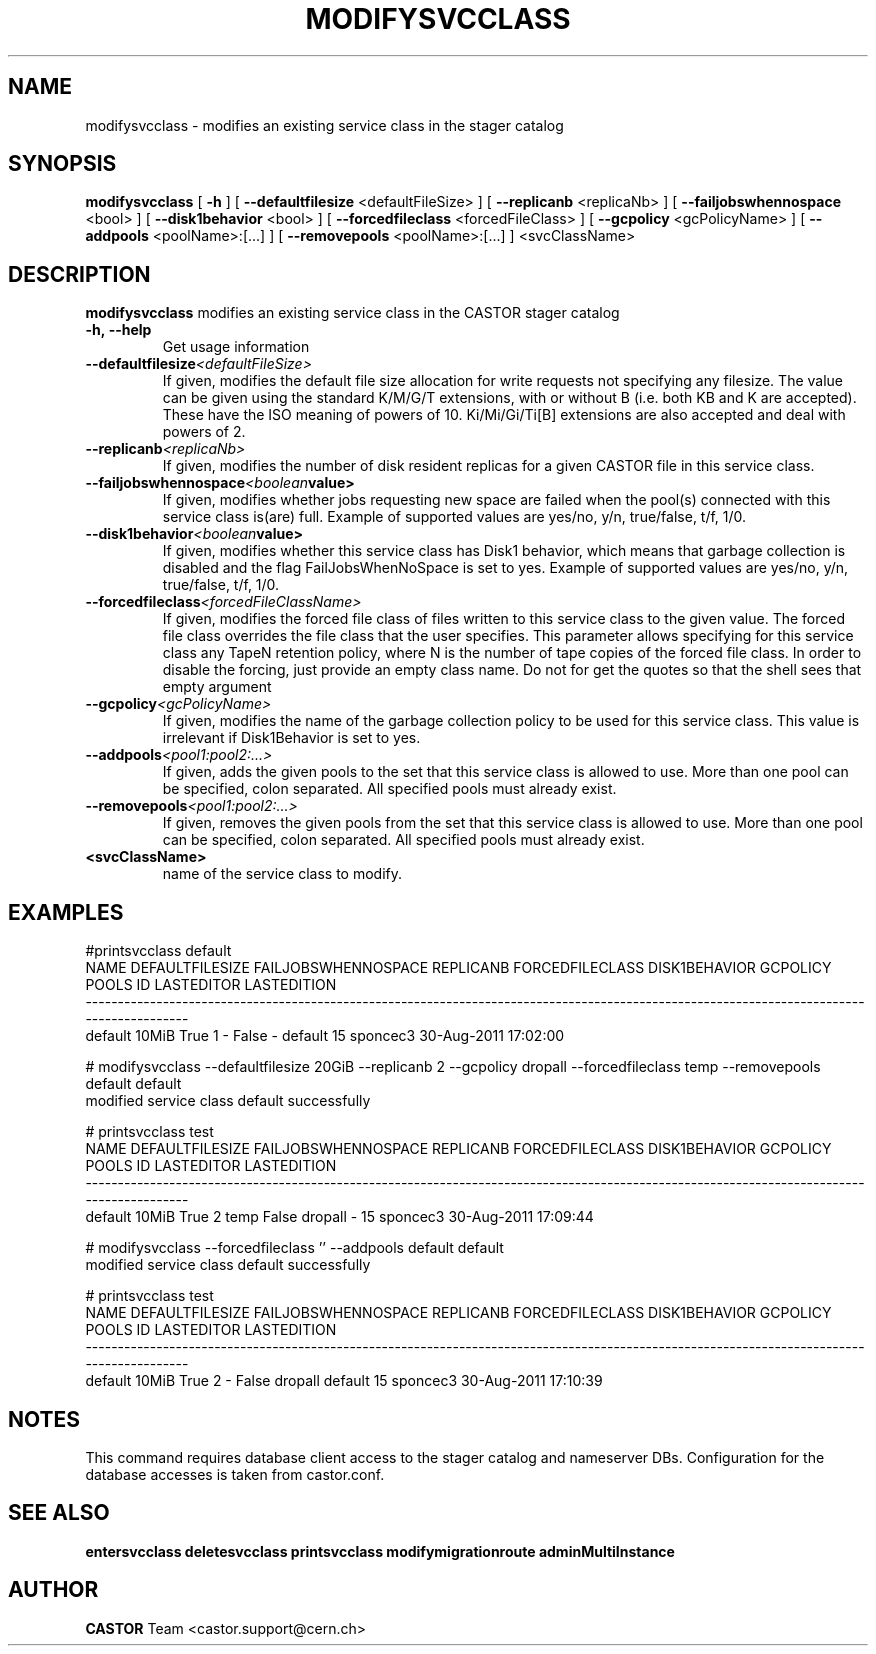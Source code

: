 .TH MODIFYSVCCLASS "1castor" "2011" CASTOR "stager catalogue administrative commands"
.SH NAME
modifysvcclass \- modifies an existing service class in the stager catalog
.SH SYNOPSIS
.B modifysvcclass
[
.BI -h
]
[
.BI --defaultfilesize
<defaultFileSize>
]
[
.BI --replicanb
<replicaNb>
]
[
.BI --failjobswhennospace
<bool>
]
[
.BI --disk1behavior
<bool>
]
[
.BI --forcedfileclass
<forcedFileClass>
]
[
.BI --gcpolicy
<gcPolicyName>
]
[
.BI --addpools
<poolName>:[...]
]
[
.BI --removepools
<poolName>:[...]
]
<svcClassName>


.SH DESCRIPTION
.B modifysvcclass
modifies an existing service class in the CASTOR stager catalog
.TP
.BI \-h,\ \-\-help
Get usage information
.TP
.BI \-\-defaultfilesize <defaultFileSize>
If given, modifies the default file size allocation for write requests not specifying any filesize.
The value can be given using the standard K/M/G/T extensions, with or without B (i.e. both KB and K are accepted).
These have the ISO meaning of powers of 10. Ki/Mi/Gi/Ti[B] extensions are also accepted and deal with powers of 2.
.TP
.BI \-\-replicanb <replicaNb>
If given, modifies the number of disk resident replicas for a given CASTOR file
in this service class.
.TP
.BI \-\-failjobswhennospace <boolean value>
If given, modifies whether jobs requesting new space are failed when the pool(s) connected
with this service class is(are) full. Example of supported values are yes/no, y/n, true/false, t/f, 1/0.
.TP
.BI \-\-disk1behavior <boolean value>
If given, modifies whether this service class has Disk1 behavior, which means that garbage
collection is disabled and the flag FailJobsWhenNoSpace is set to yes.
Example of supported values are yes/no, y/n, true/false, t/f, 1/0.
.TP
.BI \-\-forcedfileclass <forcedFileClassName>
If given, modifies the forced file class of files written to this service class to the given value.
The forced file class overrides the file class that the user specifies. This parameter allows
specifying for this service class any TapeN retention policy, where N is the number of
tape copies of the forced file class.
In order to disable the forcing, just provide an empty class name. Do not for get the quotes
so that the shell sees that empty argument
.TP
.BI \-\-gcpolicy <gcPolicyName>
If given, modifies the name of the garbage collection policy to be used for this service class.
This value is irrelevant if Disk1Behavior is set to yes.
.TP
.BI \-\-addpools <pool1:pool2:...>
If given, adds the given pools to the set that this service class is allowed to use.
More than one pool can be specified, colon separated. All specified pools must already exist.
.TP
.BI \-\-removepools <pool1:pool2:...>
If given, removes the given pools from the set that this service class is allowed to use.
More than one pool can be specified, colon separated. All specified pools must already exist.
.TP
.BI <svcClassName>
name of the service class to modify.

.SH EXAMPLES
.nf
.ft CW
#printsvcclass default
   NAME DEFAULTFILESIZE FAILJOBSWHENNOSPACE REPLICANB FORCEDFILECLASS DISK1BEHAVIOR GCPOLICY     POOLS ID LASTEDITOR          LASTEDITION
-----------------------------------------------------------------------------------------------------------------------------------------
default           10MiB                True         1               -         False        -   default 15   sponcec3 30-Aug-2011 17:02:00

# modifysvcclass --defaultfilesize 20GiB --replicanb 2 --gcpolicy dropall --forcedfileclass temp --removepools default default
modified service class default successfully

# printsvcclass test
   NAME DEFAULTFILESIZE FAILJOBSWHENNOSPACE REPLICANB FORCEDFILECLASS DISK1BEHAVIOR GCPOLICY     POOLS ID LASTEDITOR          LASTEDITION
-----------------------------------------------------------------------------------------------------------------------------------------
default           10MiB                True         2            temp         False  dropall         - 15   sponcec3 30-Aug-2011 17:09:44

# modifysvcclass --forcedfileclass '' --addpools default default
modified service class default successfully

# printsvcclass test
   NAME DEFAULTFILESIZE FAILJOBSWHENNOSPACE REPLICANB FORCEDFILECLASS DISK1BEHAVIOR GCPOLICY     POOLS ID LASTEDITOR          LASTEDITION
-----------------------------------------------------------------------------------------------------------------------------------------
default           10MiB                True         2               -         False  dropall   default 15   sponcec3 30-Aug-2011 17:10:39

.SH NOTES
This command requires database client access to the stager catalog and nameserver DBs.
Configuration for the database accesses is taken from castor.conf.

.SH SEE ALSO
.BR entersvcclass
.BR deletesvcclass
.BR printsvcclass
.BR modifymigrationroute
.BR adminMultiInstance

.SH AUTHOR
\fBCASTOR\fP Team <castor.support@cern.ch>
